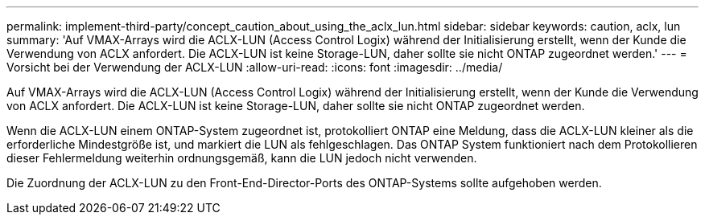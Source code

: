 ---
permalink: implement-third-party/concept_caution_about_using_the_aclx_lun.html 
sidebar: sidebar 
keywords: caution, aclx, lun 
summary: 'Auf VMAX-Arrays wird die ACLX-LUN (Access Control Logix) während der Initialisierung erstellt, wenn der Kunde die Verwendung von ACLX anfordert. Die ACLX-LUN ist keine Storage-LUN, daher sollte sie nicht ONTAP zugeordnet werden.' 
---
= Vorsicht bei der Verwendung der ACLX-LUN
:allow-uri-read: 
:icons: font
:imagesdir: ../media/


[role="lead"]
Auf VMAX-Arrays wird die ACLX-LUN (Access Control Logix) während der Initialisierung erstellt, wenn der Kunde die Verwendung von ACLX anfordert. Die ACLX-LUN ist keine Storage-LUN, daher sollte sie nicht ONTAP zugeordnet werden.

Wenn die ACLX-LUN einem ONTAP-System zugeordnet ist, protokolliert ONTAP eine Meldung, dass die ACLX-LUN kleiner als die erforderliche Mindestgröße ist, und markiert die LUN als fehlgeschlagen. Das ONTAP System funktioniert nach dem Protokollieren dieser Fehlermeldung weiterhin ordnungsgemäß, kann die LUN jedoch nicht verwenden.

Die Zuordnung der ACLX-LUN zu den Front-End-Director-Ports des ONTAP-Systems sollte aufgehoben werden.

